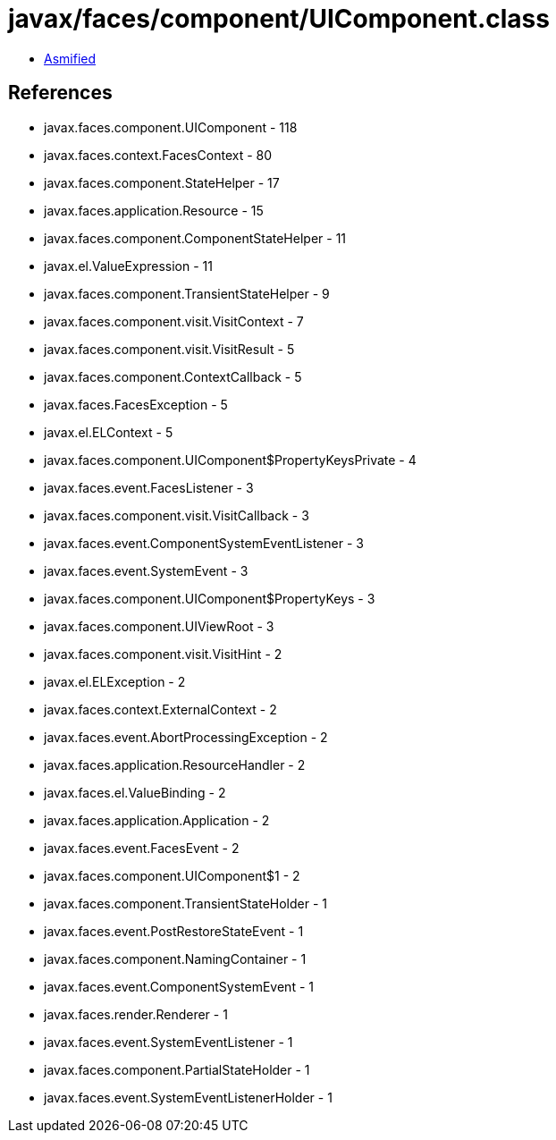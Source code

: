 = javax/faces/component/UIComponent.class

 - link:UIComponent-asmified.java[Asmified]

== References

 - javax.faces.component.UIComponent - 118
 - javax.faces.context.FacesContext - 80
 - javax.faces.component.StateHelper - 17
 - javax.faces.application.Resource - 15
 - javax.faces.component.ComponentStateHelper - 11
 - javax.el.ValueExpression - 11
 - javax.faces.component.TransientStateHelper - 9
 - javax.faces.component.visit.VisitContext - 7
 - javax.faces.component.visit.VisitResult - 5
 - javax.faces.component.ContextCallback - 5
 - javax.faces.FacesException - 5
 - javax.el.ELContext - 5
 - javax.faces.component.UIComponent$PropertyKeysPrivate - 4
 - javax.faces.event.FacesListener - 3
 - javax.faces.component.visit.VisitCallback - 3
 - javax.faces.event.ComponentSystemEventListener - 3
 - javax.faces.event.SystemEvent - 3
 - javax.faces.component.UIComponent$PropertyKeys - 3
 - javax.faces.component.UIViewRoot - 3
 - javax.faces.component.visit.VisitHint - 2
 - javax.el.ELException - 2
 - javax.faces.context.ExternalContext - 2
 - javax.faces.event.AbortProcessingException - 2
 - javax.faces.application.ResourceHandler - 2
 - javax.faces.el.ValueBinding - 2
 - javax.faces.application.Application - 2
 - javax.faces.event.FacesEvent - 2
 - javax.faces.component.UIComponent$1 - 2
 - javax.faces.component.TransientStateHolder - 1
 - javax.faces.event.PostRestoreStateEvent - 1
 - javax.faces.component.NamingContainer - 1
 - javax.faces.event.ComponentSystemEvent - 1
 - javax.faces.render.Renderer - 1
 - javax.faces.event.SystemEventListener - 1
 - javax.faces.component.PartialStateHolder - 1
 - javax.faces.event.SystemEventListenerHolder - 1
